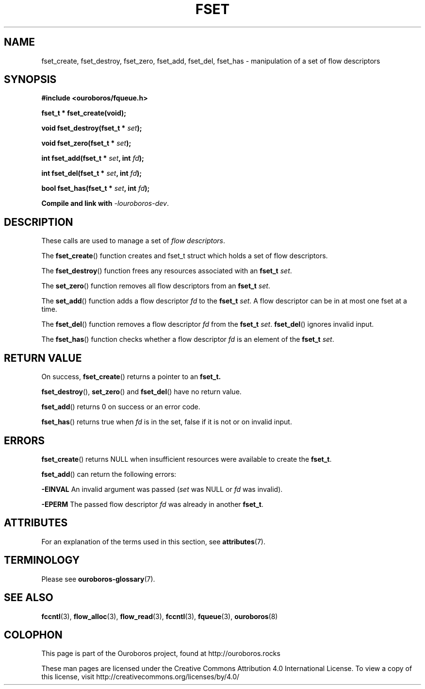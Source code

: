 .\" Ouroboros man pages CC-BY 2017 - 2019
.\" Dimitri Staessens <dimitri.staessens@ugent.be>
.\" Sander Vrijders <sander.vrijders@ugent.be>

.TH FSET 3 2017-04-10 Ouroboros "Ouroboros Programmer's Manual"

.SH NAME

fset_create, fset_destroy, fset_zero, fset_add, fset_del, fset_has \-
manipulation of a set of flow descriptors

.SH SYNOPSIS

.B #include <ouroboros/fqueue.h>

\fBfset_t * fset_create(void);

\fBvoid fset_destroy(fset_t * \fIset\fB);

\fBvoid fset_zero(fset_t * \fIset\fB);

\fBint fset_add(fset_t * \fIset\fB, int \fIfd\fB);

\fBint fset_del(fset_t * \fIset\fB, int \fIfd\fB);

\fBbool fset_has(fset_t * \fIset\fB, int \fIfd\fB);

Compile and link with \fI-louroboros-dev\fR.

.SH DESCRIPTION

These calls are used to manage a set of \fIflow descriptors\fR.

The \fBfset_create\fR() function creates and fset_t struct which holds
a set of flow descriptors.

The \fBfset_destroy\fR() function frees any resources associated with
an \fBfset_t \fIset\fR.

The \fBset_zero\fR() function removes all flow descriptors from an
\fBfset_t \fIset\fR.

The \fBset_add\fR() function adds a flow descriptor \fIfd\fR to the
\fBfset_t \fIset\fR. A flow descriptor can be in at most one fset at a
time.

The \fBfset_del\fR() function removes a flow descriptor \fIfd\fR from
the \fBfset_t \fIset\fR. \fBfset_del\fR() ignores invalid input.

The \fBfset_has\fR() function checks whether a flow descriptor \fIfd\fR is
an element of the \fBfset_t \fIset\fR.

.SH RETURN VALUE

On success, \fBfset_create\fR() returns a pointer to an \fBfset_t\fB.

\fBfset_destroy\fR(), \fBset_zero\fR() and \fBfset_del\fR() have no return value.

\fBfset_add\fR() returns 0 on success or an error code.

\fBfset_has\fR() returns true when \fIfd\fR is in the set, false if it
is not or on invalid input.

.SH ERRORS

\fBfset_create\fR() returns NULL when insufficient resources
were available to create the \fBfset_t\fR.

\fBfset_add\fR() can return the following errors:

.B -EINVAL
An invalid argument was passed (\fIset\fR was NULL or \fIfd\fR was
invalid).

.B -EPERM
The passed flow descriptor \fIfd\fR was already in another \fBfset_t\fR.

.SH ATTRIBUTES

For an explanation of the terms used in this section, see \fBattributes\fR(7).

.TS
box, tab(&);
LB|LB|LB
L|L|L.
Interface & Attribute & Value
_
\fBfset_create\fR() & Thread safety & MT-Safe
_
\fBfset_destroy\fR() & Thread safety & MT-Safe
_
\fBfset_zero\fR() & Thread safety & MT-Safe
_
\fBfset_add\fR() & Thread safety & MT-Safe
_
\fBfset_del\fR() & Thread safety & MT-Safe
_
\fBfset_has\fR() & Thread safety & MT-Safe
.TE

.SH TERMINOLOGY
Please see \fBouroboros-glossary\fR(7).

.SH SEE ALSO

.BR fccntl "(3), " flow_alloc "(3), " flow_read "(3), " fccntl "(3), " \
fqueue "(3), " ouroboros (8)

.SH COLOPHON
This page is part of the Ouroboros project, found at
http://ouroboros.rocks

These man pages are licensed under the Creative Commons Attribution
4.0 International License. To view a copy of this license, visit
http://creativecommons.org/licenses/by/4.0/

